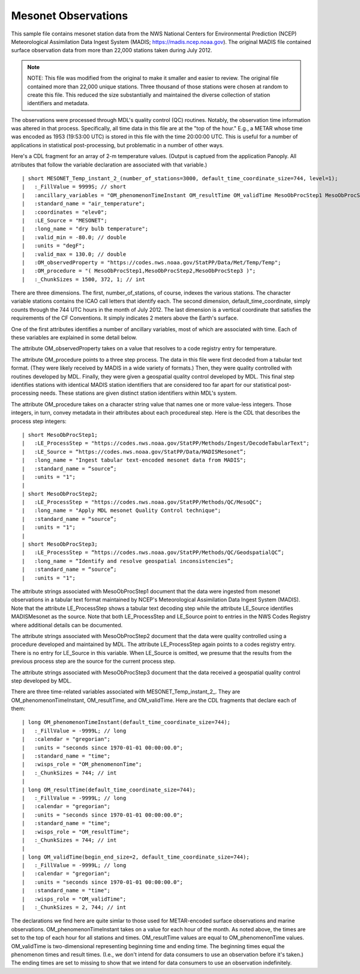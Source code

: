 Mesonet Observations
====================


.. only:: builder_html

   This section describes sample surface observation output that can be :download:`downloaded here <./reduced_mesohre201207.nc>`.
   If you are reading this in a PDF document, then you will need to access a web version to download the sample files.

This sample file contains mesonet station data from the NWS National Centers for Environmental Prediction (NCEP) Meteorological Assimilation Data Ingest System (MADIS; https://madis.ncep.noaa.gov).
The original MADIS file contained surface observation data from more than 22,000 stations taken during July 2012.

.. note::
   NOTE:  This file was modified from the original to make it smaller and easier to review.
   The original file contained more than 22,000 unique stations.
   Three thousand of those stations were chosen at random to create this file.
   This reduced the size substantially and maintained the diverse collection of station identifiers and metadata.

The observations were processed through MDL's quality control (QC) routines.
Notably, the observation time information was altered in that process.
Specifically, all time data in this file are at the "top of the hour."
E.g., a METAR whose time was encoded as 1953 (19:53:00 UTC) is stored in this file with the time 20:00:00 UTC.
This is useful for a number of applications in statistical post-processing, but problematic in a number of other ways.

Here's a CDL fragment for an array of 2-m temperature values.
(Output is captued from the application Panoply.  All atrributes that follow the variable declaration are associated with that variable.)

::

| short MESONET_Temp_instant_2_(number_of_stations=3000, default_time_coordinate_size=744, level=1);
|   :_FillValue = 9999S; // short
|   :ancillary_variables = "OM_phenomenonTimeInstant OM_resultTime OM_validTime MesoObProcStep1 MesoObProcStep2 MesoObProcStep3";
|   :standard_name = "air_temperature";
|   :coordinates = "elev0";
|   :LE_Source = "MESONET";
|   :long_name = "dry bulb temperature";
|   :valid_min = -80.0; // double
|   :units = "degF";
|   :valid_max = 130.0; // double
|   :OM_observedProperty = "https://codes.nws.noaa.gov/StatPP/Data/Met/Temp/Temp";
|   :OM_procedure = "( MesoObProcStep1,MesoObProcStep2,MesoObProcStep3 )";
|   :_ChunkSizes = 1500, 372, 1; // int

There are three dimensions.
The first, number_of_stations, of course, indexes the various stations.
The character variable stations contains the ICAO call letters that identify each.
The second dimension, default_time_coordinate, simply counts through the 744 UTC hours in the month of July 2012.
The last dimension is a vertical coordinate that satisfies the requirements of the CF Conventions.
It simply indicates 2 meters above the Earth's surface.

One of the first attributes identifies a number of ancillary variables, most of which are associated with time.
Each of these variables are explained in some detail below.

The attribute OM_observedProperty takes on a value that resolves to a code registry entry for temperature.

The attribute OM_procedure points to a three step process.
The data in this file were first decoded from a tabular text format.
(They were likely received by MADIS in a wide variety of formats.)
Then, they were quality controlled with routines developed by MDL.
Finally, they were given a geospatial quality control developed by MDL.
This final step identifies stations with identical MADIS station identifiers that are considered too far apart for our statistical post-processing needs.
These stations are given distinct station identifiers within MDL's system.

The attribute OM_procedure takes on a character string value that names one or more value-less integers.
Those integers, in turn, convey metadata in their attributes about each procedureal step.
Here is the CDL that describes the process step integers:

::

| short MesoObProcStep1;
|   :LE_ProcessStep = "https://codes.nws.noaa.gov/StatPP/Methods/Ingest/DecodeTabularText";
|   :LE_Source = “https://codes.nws.noaa.gov/StatPP/Data/MADISMesonet”;
|   :long_name = "Ingest tabular text-encoded mesonet data from MADIS";
|   :standard_name = “source”;
|   :units = "1";
| 
| short MesoObProcStep2;
|   :LE_ProcessStep = "https://codes.nws.noaa.gov/StatPP/Methods/QC/MesoQC";
|   :long_name = "Apply MDL mesonet Quality Control technique";
|   :standard_name = “source”;
|   :units = "1";
| 
| short MesoObProcStep3;
|   :LE_ProcessStep = “https://codes.nws.noaa.gov/StatPP/Methods/QC/GeodspatialQC”;
|   :long_name = “Identify and resolve geospatial inconsistencies”;
|   :standard_name = “source”;
|   :units = "1";

The attribute strings associated with MesoObProcStep1 document that the data were ingested from mesonet observations in a tabular text format maintained by NCEP's Meteorological Assimilation Data Ingest System (MADIS).
Note that the attribute LE_ProcessStep shows a tabular text decoding step while the attribute LE_Source identifies MADISMesonet as the source.
Note that both LE_ProcessStep and LE_Source point to entries in the NWS Codes Registry where additional details can be documented.

The attribute strings associated with MesoObProcStep2 document that the data were quality controlled using a procedure developed and maintained by MDL.
The attribute LE_ProcessStep again points to a codes registry entry.
There is no entry for LE_Source in this variable.
When LE_Source is omitted, we presume that the results from the previous process step are the source for the current process step.

The attribute strings associated with MesoObProcStep3 document that the data received a geospatial quality control step developed by MDL.

There are three time-related variables associated with MESONET_Temp_instant_2_.
They are OM_phenomenonTimeInstant, OM_resultTime, and OM_validTime.
Here are the CDL fragments that declare each of them:

::

| long OM_phenomenonTimeInstant(default_time_coordinate_size=744);
|   :_FillValue = -9999L; // long
|   :calendar = "gregorian";
|   :units = "seconds since 1970-01-01 00:00:00.0";
|   :standard_name = "time";
|   :wisps_role = "OM_phenomenonTime";
|   :_ChunkSizes = 744; // int
| 
| long OM_resultTime(default_time_coordinate_size=744);
|   :_FillValue = -9999L; // long
|   :calendar = "gregorian";
|   :units = "seconds since 1970-01-01 00:00:00.0";
|   :standard_name = "time";
|   :wisps_role = "OM_resultTime";
|   :_ChunkSizes = 744; // int
| 
| long OM_validTime(begin_end_size=2, default_time_coordinate_size=744);
|   :_FillValue = -9999L; // long
|   :calendar = "gregorian";
|   :units = "seconds since 1970-01-01 00:00:00.0";
|   :standard_name = "time";
|   :wisps_role = "OM_validTime";
|   :_ChunkSizes = 2, 744; // int

The declarations we find here are quite simlar to those used for METAR-encoded surface observations and marine observations.
OM_phenomenonTimeInstant takes on a value for each hour of the month.
As noted above, the times are set to the top of each hour for all stations and times.
OM_resultTime values are equal to OM_phenomenonTime values.
OM_validTime is two-dimensional representing beginning time and ending time.
The beginning times equal the phenomenon times and result times.
(I.e., we don't intend for data consumers to use an observation before it's taken.)
The ending times are set to missing to show that we intend for data consumers to use an observation indefinitely.
